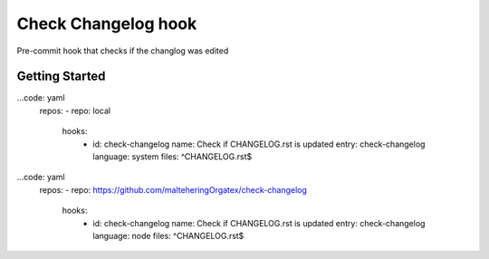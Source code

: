 ##############################
  Check Changelog hook
##############################

Pre-commit hook that checks if the changlog was edited

*****************
 Getting Started
*****************

...code: yaml
  repos:
  - repo: local
    hooks:
      - id: check-changelog
        name: Check if CHANGELOG.rst is updated
        entry: check-changelog
        language: system
        files: ^CHANGELOG\.rst$

...code: yaml
  repos:
  - repo: https://github.com/malteheringOrgatex/check-changelog
    hooks:
      - id: check-changelog
        name: Check if CHANGELOG.rst is updated
        entry: check-changelog
        language: node
        files: ^CHANGELOG\.rst$
